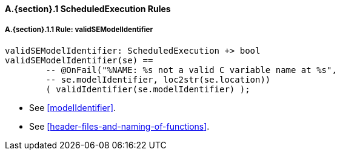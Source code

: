 // This adds the "functions" section header for VDM only
ifdef::hidden[]
// {vdm}
functions
// {vdm}
endif::[]

==== A.{section}.{counter:subsection} ScheduledExecution Rules
:!typerule:
===== A.{section}.{subsection}.{counter:typerule} Rule: validSEModelIdentifier
[[validSEModelIdentifier]]
// {vdm}
----
validSEModelIdentifier: ScheduledExecution +> bool
validSEModelIdentifier(se) ==
	-- @OnFail("%NAME: %s not a valid C variable name at %s",
	-- se.modelIdentifier, loc2str(se.location))
	( validIdentifier(se.modelIdentifier) );
----
// {vdm}
- See <<modelIdentifier>>.
- See <<header-files-and-naming-of-functions>>.

// This adds the docrefs for VDM only
ifdef::hidden[]
// {vdm}
values
	ScheduledExecution_refs : ReferenceMap =
	{
		"validSEModelIdentifier" |->
		[
			"<FMI3_STANDARD>#modelIdentifier",
			"<FMI3_STANDARD>#header-files-and-naming-of-functions"
		]
	};
// {vdm}
endif::[]
